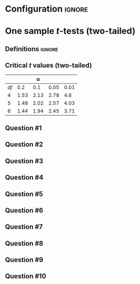 * Configuration :ignore:

#+BEGIN_SRC R :session global :results output raw :exports results
  printq <- dget("./R/1sample_t-test.R")
  cat("\\twocolumn\n")
#+END_SRC

* One sample /t/-tests (two-tailed)

** Definitions :ignore:

\begin{gather*}
df = n - 1 \\
s_{\bar{X}} = \dfrac{s}{\sqrt{n}} \\
t_{\textnormal{obs}} = \dfrac{\bar{X} - \mu}{s_{\bar{X}}} \\
\mathit{CI}_{y} = \bar{X} \pm (s_{\bar{X}} \times t_y) \\
t_y = \textnormal{the two-tailed critical value for } \alpha = (100 - y) / 100
\end{gather*}

** Critical /t/ values (two-tailed)

#+ATTR_LATEX: :booktabs t :center t :rmlines t
|----+------+------+------+------|
|    |      |    \alpha |      |      |
|----+------+------+------+------|
| /df/ |  0.2 |  0.1 | 0.05 | 0.01 |
|----+------+------+------+------|
|  4 | 1.53 | 2.13 | 2.78 |  4.6 |
|  5 | 1.48 | 2.02 | 2.57 | 4.03 |
|  6 | 1.44 | 1.94 | 2.45 | 3.71 |
|----+------+------+------+------|

** Question #1
#+BEGIN_SRC R :session global :results output raw :exports results
  printq(TRUE, seeds[1])
#+END_SRC
** Question #2
#+BEGIN_SRC R :session global :results output raw :exports results
  printq(include.answer, seeds[2])
  if (include.answer) {
      cat("\\newpage\n")
  }
#+END_SRC
** Question #3
#+BEGIN_SRC R :session global :results output raw :exports results
  printq(include.answer, seeds[3])
#+END_SRC
** Question #4
#+BEGIN_SRC R :session global :results output raw :exports results
  printq(include.answer, seeds[4])
#+END_SRC
** Question #5
#+BEGIN_SRC R :session global :results output raw :exports results
  printq(include.answer, seeds[5])
#+END_SRC
** Question #6
#+BEGIN_SRC R :session global :results output raw :exports results
  printq(include.answer, seeds[6])
  if (include.answer) {
      cat("\\newpage\n")
  }
#+END_SRC
** Question #7
#+BEGIN_SRC R :session global :results output raw :exports results
  printq(include.answer, seeds[7])
#+END_SRC
** Question #8
#+BEGIN_SRC R :session global :results output raw :exports results
  printq(include.answer, seeds[8])
#+END_SRC
** Question #9
#+BEGIN_SRC R :session global :results output raw :exports results
  printq(include.answer, seeds[9])
#+END_SRC
** Question #10
#+BEGIN_SRC R :session global :results output raw :exports results
  printq(include.answer, seeds[10])
#+END_SRC

\onecolumn
